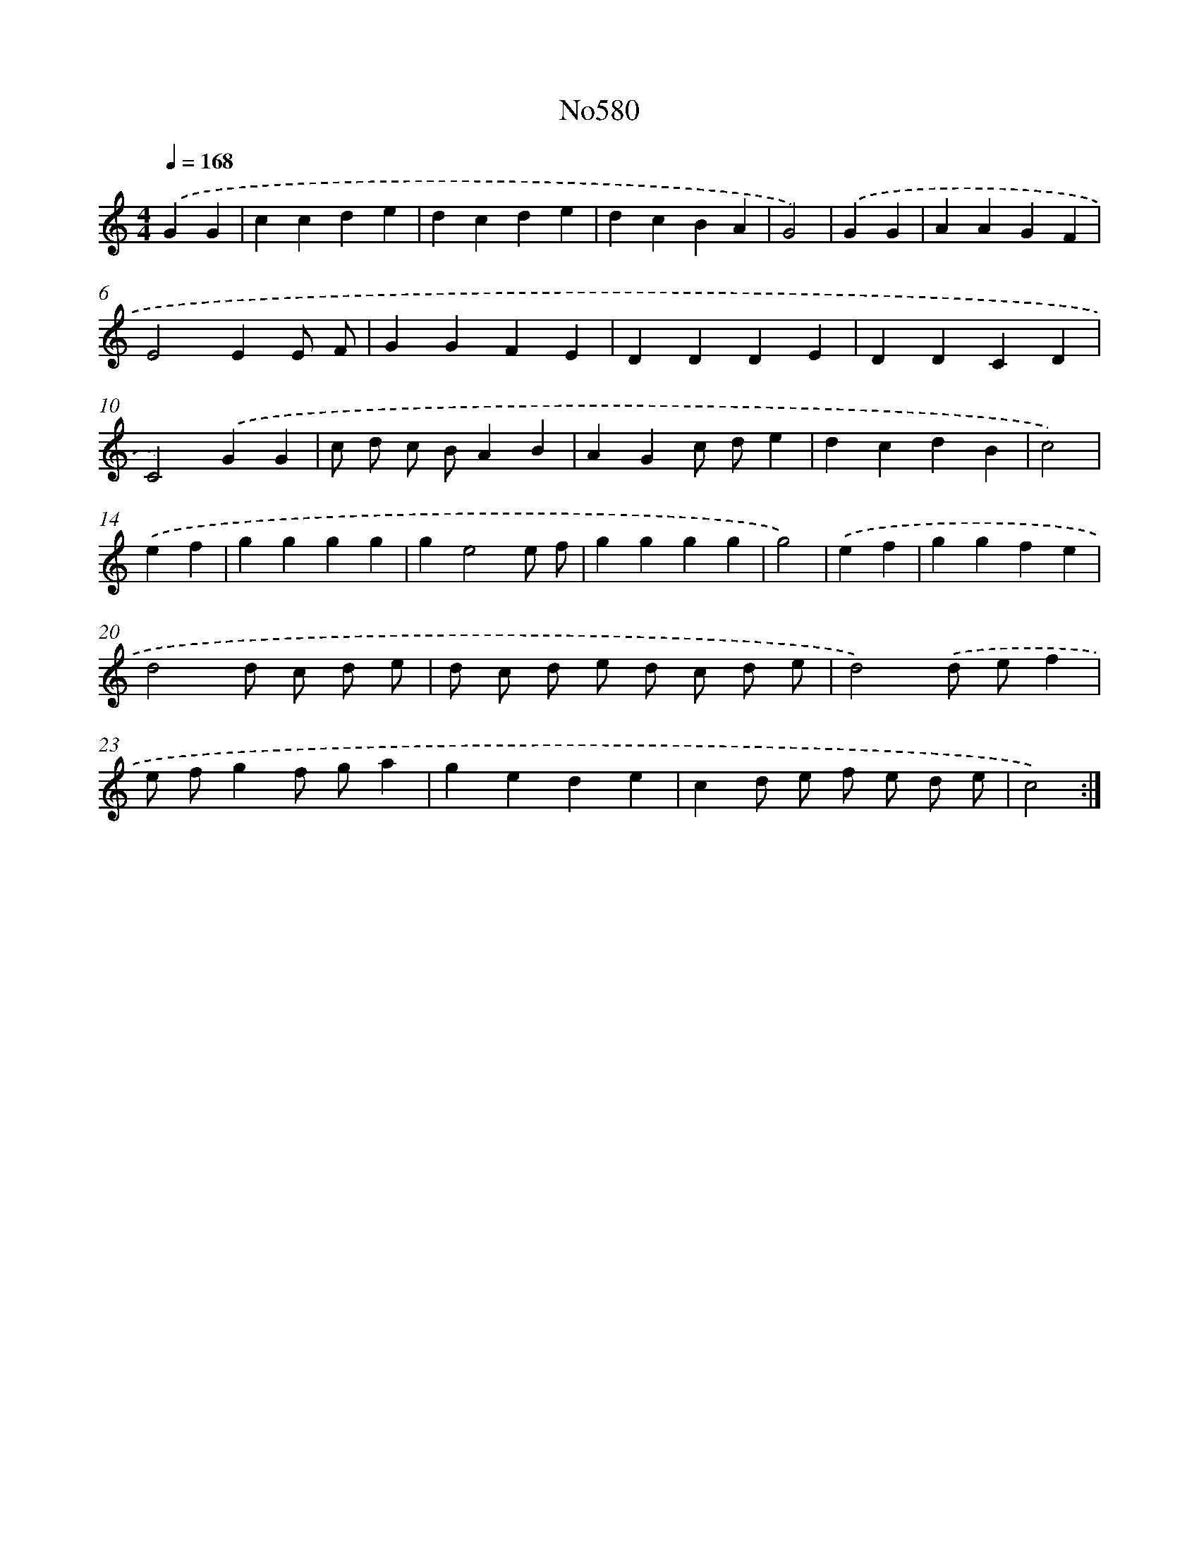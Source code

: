 X: 7047
T: No580
%%abc-version 2.0
%%abcx-abcm2ps-target-version 5.9.1 (29 Sep 2008)
%%abc-creator hum2abc beta
%%abcx-conversion-date 2018/11/01 14:36:34
%%humdrum-veritas 1020213204
%%humdrum-veritas-data 817303369
%%continueall 1
%%barnumbers 0
L: 1/4
M: 4/4
Q: 1/4=168
K: C clef=treble
.('GG [I:setbarnb 1]|
ccde |
dcde |
dcBA |
G2) |
.('GG [I:setbarnb 5]|
AAGF |
E2EE/ F/ |
GGFE |
DDDE |
DDCD |
C2).('GG |
c/ d/ c/ B/AB |
AGc/ d/e |
dcdB |
c2) |
.('ef [I:setbarnb 15]|
gggg |
ge2e/ f/ |
gggg |
g2) |
.('ef [I:setbarnb 19]|
ggfe |
d2d/ c/ d/ e/ |
d/ c/ d/ e/ d/ c/ d/ e/ |
d2).('d/ e/f |
e/ f/gf/ g/a |
gede |
cd/ e/ f/ e/ d/ e/ |
c2) :|]
